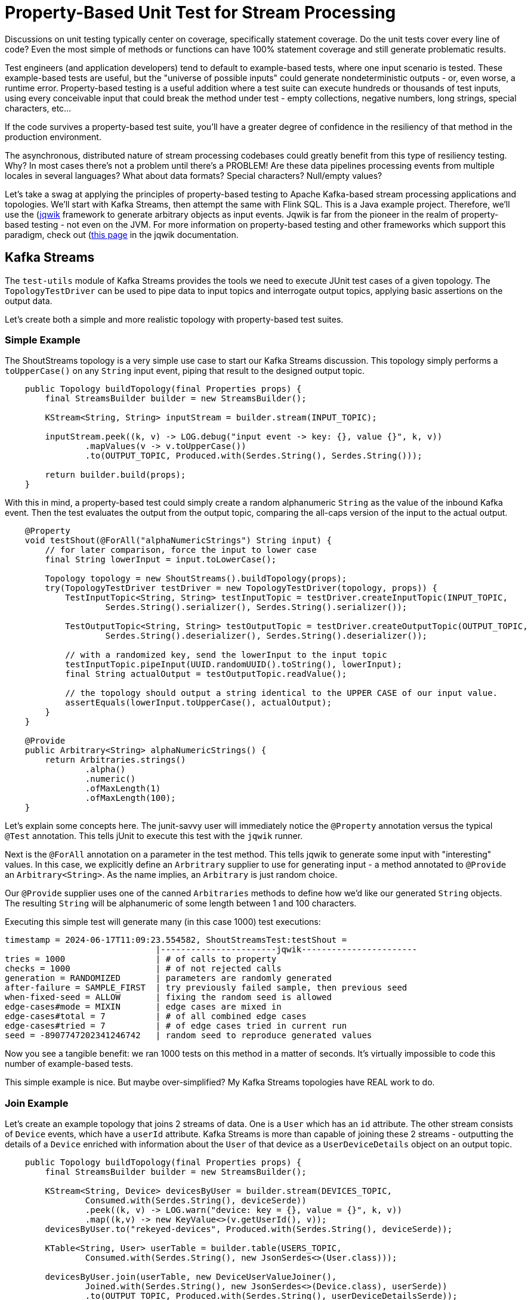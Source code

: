 = Property-Based Unit Test for Stream Processing

Discussions on unit testing typically center on coverage, specifically statement coverage. Do the unit tests cover every
line of code? Even the most simple of methods or functions can have 100% statement coverage and still generate problematic
results.

Test engineers (and application developers) tend to default to example-based tests, where one input scenario is tested. These
example-based tests are useful, but the "universe of possible inputs" could generate nondeterministic outputs - or, even worse, a runtime error. Property-based testing is a useful addition where a test suite can execute hundreds or thousands of test inputs, using every conceivable input that could break the method under test - empty collections, negative numbers, long strings, special characters, etc...

If the code survives a property-based test suite, you'll have a greater degree of confidence in the resiliency of that method
in the production environment.

The asynchronous, distributed nature of stream processing codebases could greatly benefit from this type of resiliency testing.
Why? In most cases there's not a problem until there's a PROBLEM! Are these data pipelines processing events from multiple locales in several languages? What about data formats? Special characters? Null/empty values?

Let's take a swag at applying the principles of property-based testing to Apache Kafka-based stream processing applications
and topologies. We'll start with Kafka Streams, then attempt the same with Flink SQL. This is a Java example project. Therefore,
we'll use the (https://jqwik.net/)[jqwik] framework to generate arbitrary objects as input events. Jqwik is far from the pioneer
in the realm of property-based testing - not even on the JVM. For more information on property-based testing and other
frameworks which support this paradigm, check out (https://jqwik.net/property-based-testing.html)[this page] in the jqwik documentation.

== Kafka Streams
The `test-utils` module of Kafka Streams provides the tools we need to execute JUnit test cases of a given topology. The `TopologyTestDriver` can be used to pipe data to input topics and interrogate output topics, applying basic assertions on the output data.

Let's create both a simple and more realistic topology with property-based test suites.

=== Simple Example

The ShoutStreams topology is a very simple use case to start our Kafka Streams discussion. This topology simply performs
a `toUpperCase()` on any `String` input event, piping that result to the designed output topic.

```java
    public Topology buildTopology(final Properties props) {
        final StreamsBuilder builder = new StreamsBuilder();

        KStream<String, String> inputStream = builder.stream(INPUT_TOPIC);

        inputStream.peek((k, v) -> LOG.debug("input event -> key: {}, value {}", k, v))
                .mapValues(v -> v.toUpperCase())
                .to(OUTPUT_TOPIC, Produced.with(Serdes.String(), Serdes.String()));

        return builder.build(props);
    }
```

With this in mind, a property-based test could simply create a random alphanumeric `String` as the value of the inbound
Kafka event. Then the test evaluates the output from the output topic, comparing the all-caps version of the input to the actual
output.

```java
    @Property
    void testShout(@ForAll("alphaNumericStrings") String input) {
        // for later comparison, force the input to lower case
        final String lowerInput = input.toLowerCase();

        Topology topology = new ShoutStreams().buildTopology(props);
        try(TopologyTestDriver testDriver = new TopologyTestDriver(topology, props)) {
            TestInputTopic<String, String> testInputTopic = testDriver.createInputTopic(INPUT_TOPIC,
                    Serdes.String().serializer(), Serdes.String().serializer());

            TestOutputTopic<String, String> testOutputTopic = testDriver.createOutputTopic(OUTPUT_TOPIC,
                    Serdes.String().deserializer(), Serdes.String().deserializer());

            // with a randomized key, send the lowerInput to the input topic
            testInputTopic.pipeInput(UUID.randomUUID().toString(), lowerInput);
            final String actualOutput = testOutputTopic.readValue();

            // the topology should output a string identical to the UPPER CASE of our input value.
            assertEquals(lowerInput.toUpperCase(), actualOutput);
        }
    }

    @Provide
    public Arbitrary<String> alphaNumericStrings() {
        return Arbitraries.strings()
                .alpha()
                .numeric()
                .ofMaxLength(1)
                .ofMaxLength(100);
    }
```

Let's explain some concepts here. The junit-savvy user will immediately notice the `@Property` annotation versus the typical
`@Test` annotation. This tells jUnit to execute this test with the `jqwik` runner.

Next is the `@ForAll` annotation on a parameter in the test method. This tells jqwik to generate some input with "interesting" values. In this case, we explicitly define an `Arbritrary` supplier to use for generating input - a method annotated to `@Provide` an `Arbitrary<String>`. As the name implies, an `Arbitrary` is just random choice.

Our `@Provide` supplier uses one of the canned `Arbitraries` methods to define how we'd like our generated `String` objects. The resulting `String` will be alphanumeric of some length between 1 and 100 characters.

Executing this simple test will generate many (in this case 1000) test executions:

```shell
timestamp = 2024-06-17T11:09:23.554582, ShoutStreamsTest:testShout =
                              |-----------------------jqwik-----------------------
tries = 1000                  | # of calls to property
checks = 1000                 | # of not rejected calls
generation = RANDOMIZED       | parameters are randomly generated
after-failure = SAMPLE_FIRST  | try previously failed sample, then previous seed
when-fixed-seed = ALLOW       | fixing the random seed is allowed
edge-cases#mode = MIXIN       | edge cases are mixed in
edge-cases#total = 7          | # of all combined edge cases
edge-cases#tried = 7          | # of edge cases tried in current run
seed = -8907747202341246742   | random seed to reproduce generated values
```

Now you see a tangible benefit: we ran 1000 tests on this method in a matter of seconds. It's virtually impossible to code this
number of example-based tests.

This simple example is nice. But maybe over-simplified? My Kafka Streams topologies have REAL work to do.

=== Join Example

Let's create an example topology that joins 2 streams of data. One is a `User` which has an `id` attribute. The other stream consists of `Device` events, which have a `userId` attribute. Kafka Streams is more than capable of joining these 2 streams - outputting the details of a `Device` enriched with information about the `User` of that device as a `UserDeviceDetails` object on an output topic.

```java
    public Topology buildTopology(final Properties props) {
        final StreamsBuilder builder = new StreamsBuilder();

        KStream<String, Device> devicesByUser = builder.stream(DEVICES_TOPIC,
                Consumed.with(Serdes.String(), deviceSerde))
                .peek((k, v) -> LOG.warn("device: key = {}, value = {}", k, v))
                .map((k,v) -> new KeyValue<>(v.getUserId(), v));
        devicesByUser.to("rekeyed-devices", Produced.with(Serdes.String(), deviceSerde));

        KTable<String, User> userTable = builder.table(USERS_TOPIC,
                Consumed.with(Serdes.String(), new JsonSerdes<>(User.class)));

        devicesByUser.join(userTable, new DeviceUserValueJoiner(),
                Joined.with(Serdes.String(), new JsonSerdes<>(Device.class), userSerde))
                .to(OUTPUT_TOPIC, Produced.with(Serdes.String(), userDeviceDetailsSerde));

        return builder.build(props);
    }
```

There are 2 cases to test here - the "match" and the "miss" of the defined join. But first we need a way to generate `Arbitrary` instances of both the `Device` and `User` input objects.

```java
    /**
     * Arbitrary generator for User objects.
     */
    @Provide
    public Arbitrary<User> userArbitrary() {
        Arbitrary<String> idArb = Arbitraries.strings().alpha().numeric().ofLength(20);
        Arbitrary<String> nameArb = Arbitraries.strings().alpha().ofLength(10);
        EmailArbitrary emailArb = Web.emails();

        return Combinators.combine(idArb, nameArb, emailArb).as((id, name, email) ->
                User.builder()
                        .id(id)
                        .name(name)
                        .email(email)
                        .build());
    }

    /**
     * list of available device types
     */
    private static final List<String> MOBILE_DEVICES = Arrays.asList(
            "iPhone",
            "Galaxy",
            "Pixel",
            "OnePlus",
            "Xperia",
            "Nokia",
            "Huawei",
            "Motorola"
    );

    /**
     * Arbitrary generator for Device objects.
     */
    @Provide
    public Arbitrary<Device> deviceArbitrary() {

        Arbitrary<String> idArb = Arbitraries.strings().alpha().numeric().ofLength(20);
        // pick one of the mobile devices from the available list.
        Arbitrary<String> typeArb = Arbitraries.of(MOBILE_DEVICES);
        Arbitrary<String> uidArb = Arbitraries.strings().alpha().numeric().ofLength(20);

        return Combinators.combine(idArb, typeArb, uidArb).as((id, type, uid) ->
                Device.builder()
                        .id(id)
                        .type(type)
                        .userId(uid)
                        .build()
        );
    }
```

With there `Arbitrary` suppliers, we can get into our test cases. In the "match" case, we'll manipulate the input objects to simulate an expected match from the topology:

```java
    @Property(tries = 50, edgeCases = EdgeCasesMode.FIRST, shrinking = ShrinkingMode.BOUNDED)
    void testMatch(@ForAll("userArbitrary") User user, @ForAll("deviceArbitrary") Device device) {

        // generate a user id to use in both objects
        final String matchingUserId = UUID.randomUUID().toString();

        User inputUser = user.toBuilder()
                .id(matchingUserId)
                .build();
        Device inputDevice = device.toBuilder()
                .userId(matchingUserId)
                .build();

        final Function<TestOutputTopic<String, UserDeviceDetails>, List<UserDeviceDetails>> outputFunction = topic ->
                topic.readValuesToList()
                        .stream()
                        .filter(Objects::nonNull)
                        .filter(ud -> ud.userId().equals(matchingUserId))
                        .collect(Collectors.toUnmodifiableList());

        List<UserDeviceDetails> output = executeTopology(inputUser, inputDevice, outputFunction);
        // there should ALWAYS be a matching UserDeviceDetails record from the topology because we matched the user id values.
        assertEquals(1, output.size());
    }
```

There are a couple of new concepts here. Given the complexity of this topology, running 1000 test cases doesn't give us the "quick feedback loop" that unit tests are designed to satisfy. There is quite a bit of framework instantiation needed here to execute the topology. With that in mind, we use the optional parameters of the `@Property` annotation to limit the number of test executions and execute "edge cases" first. Property-based testing uses a concept known as "shrinking" such that when a failure occurs, the framework will output a minimal example case. This example case could be used to create an example-based test for debugging the method under test.

I took the liberty here to make the code executing the topology reusable to the "miss"-use case. The `executeTopology()` method
takes the input objects and a function for how to filter the output topic, returning a `List` used in our test assertions. In the "match"-use case, we expect there to be a value in the returned `List`.

```java
    private List<UserDeviceDetails> executeTopology(final User inputUser, final Device inputDevice,
                                                    final Function<TestOutputTopic<String, UserDeviceDetails>,  List<UserDeviceDetails>> outputFunction) {

        Properties props = new Properties() {{
            put(StreamsConfig.DEFAULT_KEY_SERDE_CLASS_CONFIG, Serdes.String().getClass());
            put(StreamsConfig.DEFAULT_VALUE_SERDE_CLASS_CONFIG, Serdes.String().getClass());
        }};

        JsonSerdes<User> userJsonSerdes = new JsonSerdes<>(User.class);
        JsonSerdes<Device> deviceJsonSerdes = new JsonSerdes<>(Device.class);
        JsonSerdes<UserDeviceDetails> userDeviceDetailsJsonSerdes = new JsonSerdes<>(UserDeviceDetails.class);

        Topology topology = new DeviceUserEnricher(userJsonSerdes, deviceJsonSerdes, userDeviceDetailsJsonSerdes)
                .buildTopology(props);

        try (TopologyTestDriver testDriver = new TopologyTestDriver(topology, props)) {
            TestInputTopic<String, User> userTestInputTopic = testDriver.createInputTopic(USERS_TOPIC,
                    Serdes.String().serializer(), userJsonSerdes.serializer());
            TestInputTopic<String, Device> deviceTestInputTopic = testDriver.createInputTopic(DEVICES_TOPIC,
                    Serdes.String().serializer(), deviceJsonSerdes.serializer());

            TestOutputTopic<String, UserDeviceDetails> outputTopic = testDriver.createOutputTopic(OUTPUT_TOPIC,
                    Serdes.String().deserializer(), userDeviceDetailsJsonSerdes.deserializer());

            userTestInputTopic.pipeInput(inputUser.getId(), inputUser);
            deviceTestInputTopic.pipeInput(inputDevice.getId(), inputDevice);
            return outputFunction.apply(outputTopic);
        }
    }

```

The "miss"-use case will force the `userId` values of the input objects to NOT be equal. The result of the topology should then be NO MATCH - manifested by our `executeTopology()` method returned an empty `List` from the output topic.

```java
    @Property(tries = 50, edgeCases = EdgeCasesMode.FIRST, shrinking = ShrinkingMode.BOUNDED)
    void testMiss(@ForAll("userArbitrary") User user, @ForAll("deviceArbitrary") Device device) {

        // generate a user ID
        final String userId = UUID.randomUUID().toString();

        // set that user ID here
        User inputUser = user.toBuilder()
                .id(userId)
                .build();
        // force a different user ID onto the device
        Device inputDevice = device.toBuilder()
                .userId(new StringBuilder(userId).reverse().toString())
                .build();

        final Function<TestOutputTopic<String, UserDeviceDetails>, List<UserDeviceDetails>> outputFunction = topic ->
                topic.readValuesToList()
                        .stream()
                        .filter(Objects::nonNull)
                        .filter(ud -> ud.userId().equals(userId))
                        .collect(Collectors.toUnmodifiableList());

        List<UserDeviceDetails> output = executeTopology(inputUser, inputDevice, outputFunction);
        assertTrue(output.isEmpty());
    }
```